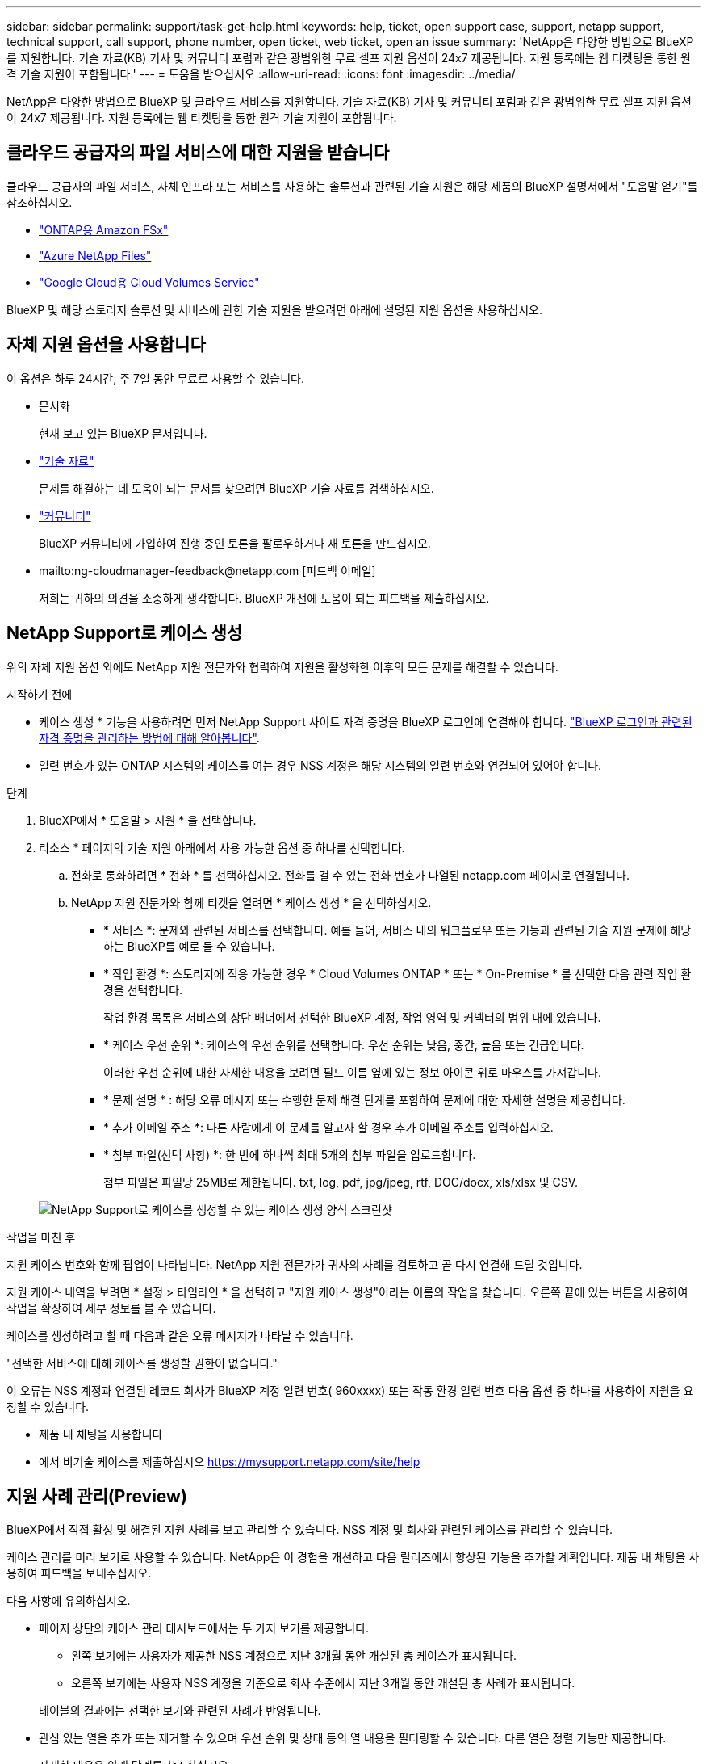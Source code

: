 ---
sidebar: sidebar 
permalink: support/task-get-help.html 
keywords: help, ticket, open support case, support, netapp support, technical support, call support, phone number, open ticket, web ticket, open an issue 
summary: 'NetApp은 다양한 방법으로 BlueXP를 지원합니다. 기술 자료(KB) 기사 및 커뮤니티 포럼과 같은 광범위한 무료 셀프 지원 옵션이 24x7 제공됩니다. 지원 등록에는 웹 티켓팅을 통한 원격 기술 지원이 포함됩니다.' 
---
= 도움을 받으십시오
:allow-uri-read: 
:icons: font
:imagesdir: ../media/


[role="lead"]
NetApp은 다양한 방법으로 BlueXP 및 클라우드 서비스를 지원합니다. 기술 자료(KB) 기사 및 커뮤니티 포럼과 같은 광범위한 무료 셀프 지원 옵션이 24x7 제공됩니다. 지원 등록에는 웹 티켓팅을 통한 원격 기술 지원이 포함됩니다.



== 클라우드 공급자의 파일 서비스에 대한 지원을 받습니다

클라우드 공급자의 파일 서비스, 자체 인프라 또는 서비스를 사용하는 솔루션과 관련된 기술 지원은 해당 제품의 BlueXP 설명서에서 "도움말 얻기"를 참조하십시오.

* link:https://docs.netapp.com/us-en/bluexp-fsx-ontap/start/concept-fsx-aws.html#getting-help["ONTAP용 Amazon FSx"^]
* link:https://docs.netapp.com/us-en/bluexp-azure-netapp-files/concept-azure-netapp-files.html#getting-help["Azure NetApp Files"^]
* link:https://docs.netapp.com/us-en/bluexp-cloud-volumes-service-gcp/concept-cvs-gcp.html#getting-help["Google Cloud용 Cloud Volumes Service"^]


BlueXP 및 해당 스토리지 솔루션 및 서비스에 관한 기술 지원을 받으려면 아래에 설명된 지원 옵션을 사용하십시오.



== 자체 지원 옵션을 사용합니다

이 옵션은 하루 24시간, 주 7일 동안 무료로 사용할 수 있습니다.

* 문서화
+
현재 보고 있는 BlueXP 문서입니다.

* https://kb.netapp.com/Cloud/BlueXP["기술 자료"^]
+
문제를 해결하는 데 도움이 되는 문서를 찾으려면 BlueXP 기술 자료를 검색하십시오.

* http://community.netapp.com/["커뮤니티"^]
+
BlueXP 커뮤니티에 가입하여 진행 중인 토론을 팔로우하거나 새 토론을 만드십시오.

* mailto:ng-cloudmanager-feedback@netapp.com [피드백 이메일]
+
저희는 귀하의 의견을 소중하게 생각합니다. BlueXP 개선에 도움이 되는 피드백을 제출하십시오.





== NetApp Support로 케이스 생성

위의 자체 지원 옵션 외에도 NetApp 지원 전문가와 협력하여 지원을 활성화한 이후의 모든 문제를 해결할 수 있습니다.

.시작하기 전에
* 케이스 생성 * 기능을 사용하려면 먼저 NetApp Support 사이트 자격 증명을 BlueXP 로그인에 연결해야 합니다. https://docs.netapp.com/us-en/bluexp-setup-admin/task-manage-user-credentials.html["BlueXP 로그인과 관련된 자격 증명을 관리하는 방법에 대해 알아봅니다"^].
* 일련 번호가 있는 ONTAP 시스템의 케이스를 여는 경우 NSS 계정은 해당 시스템의 일련 번호와 연결되어 있어야 합니다.


.단계
. BlueXP에서 * 도움말 > 지원 * 을 선택합니다.
. 리소스 * 페이지의 기술 지원 아래에서 사용 가능한 옵션 중 하나를 선택합니다.
+
.. 전화로 통화하려면 * 전화 * 를 선택하십시오. 전화를 걸 수 있는 전화 번호가 나열된 netapp.com 페이지로 연결됩니다.
.. NetApp 지원 전문가와 함께 티켓을 열려면 * 케이스 생성 * 을 선택하십시오.
+
*** * 서비스 *: 문제와 관련된 서비스를 선택합니다. 예를 들어, 서비스 내의 워크플로우 또는 기능과 관련된 기술 지원 문제에 해당하는 BlueXP를 예로 들 수 있습니다.
*** * 작업 환경 *: 스토리지에 적용 가능한 경우 * Cloud Volumes ONTAP * 또는 * On-Premise * 를 선택한 다음 관련 작업 환경을 선택합니다.
+
작업 환경 목록은 서비스의 상단 배너에서 선택한 BlueXP 계정, 작업 영역 및 커넥터의 범위 내에 있습니다.

*** * 케이스 우선 순위 *: 케이스의 우선 순위를 선택합니다. 우선 순위는 낮음, 중간, 높음 또는 긴급입니다.
+
이러한 우선 순위에 대한 자세한 내용을 보려면 필드 이름 옆에 있는 정보 아이콘 위로 마우스를 가져갑니다.

*** * 문제 설명 * : 해당 오류 메시지 또는 수행한 문제 해결 단계를 포함하여 문제에 대한 자세한 설명을 제공합니다.
*** * 추가 이메일 주소 *: 다른 사람에게 이 문제를 알고자 할 경우 추가 이메일 주소를 입력하십시오.
*** * 첨부 파일(선택 사항) *: 한 번에 하나씩 최대 5개의 첨부 파일을 업로드합니다.
+
첨부 파일은 파일당 25MB로 제한됩니다. txt, log, pdf, jpg/jpeg, rtf, DOC/docx, xls/xlsx 및 CSV.





+
image:https://raw.githubusercontent.com/NetAppDocs/bluexp-family/main/media/screenshot-create-case.png["NetApp Support로 케이스를 생성할 수 있는 케이스 생성 양식 스크린샷"]



.작업을 마친 후
지원 케이스 번호와 함께 팝업이 나타납니다. NetApp 지원 전문가가 귀사의 사례를 검토하고 곧 다시 연결해 드릴 것입니다.

지원 케이스 내역을 보려면 * 설정 > 타임라인 * 을 선택하고 "지원 케이스 생성"이라는 이름의 작업을 찾습니다. 오른쪽 끝에 있는 버튼을 사용하여 작업을 확장하여 세부 정보를 볼 수 있습니다.

케이스를 생성하려고 할 때 다음과 같은 오류 메시지가 나타날 수 있습니다.

"선택한 서비스에 대해 케이스를 생성할 권한이 없습니다."

이 오류는 NSS 계정과 연결된 레코드 회사가 BlueXP 계정 일련 번호( 960xxxx) 또는 작동 환경 일련 번호 다음 옵션 중 하나를 사용하여 지원을 요청할 수 있습니다.

* 제품 내 채팅을 사용합니다
* 에서 비기술 케이스를 제출하십시오 https://mysupport.netapp.com/site/help[]




== 지원 사례 관리(Preview)

BlueXP에서 직접 활성 및 해결된 지원 사례를 보고 관리할 수 있습니다. NSS 계정 및 회사와 관련된 케이스를 관리할 수 있습니다.

케이스 관리를 미리 보기로 사용할 수 있습니다. NetApp은 이 경험을 개선하고 다음 릴리즈에서 향상된 기능을 추가할 계획입니다. 제품 내 채팅을 사용하여 피드백을 보내주십시오.

다음 사항에 유의하십시오.

* 페이지 상단의 케이스 관리 대시보드에서는 두 가지 보기를 제공합니다.
+
** 왼쪽 보기에는 사용자가 제공한 NSS 계정으로 지난 3개월 동안 개설된 총 케이스가 표시됩니다.
** 오른쪽 보기에는 사용자 NSS 계정을 기준으로 회사 수준에서 지난 3개월 동안 개설된 총 사례가 표시됩니다.


+
테이블의 결과에는 선택한 보기와 관련된 사례가 반영됩니다.

* 관심 있는 열을 추가 또는 제거할 수 있으며 우선 순위 및 상태 등의 열 내용을 필터링할 수 있습니다. 다른 열은 정렬 기능만 제공합니다.
+
자세한 내용은 아래 단계를 참조하십시오.

* 케이스 수준별로 케이스 메모를 업데이트하거나 아직 종결 또는 미결 종결 상태가 아닌 케이스를 종결할 수 있습니다.


.단계
. BlueXP에서 * 도움말 > 지원 * 을 선택합니다.
. Case Management * 를 선택하고 메시지가 표시되면 NSS 계정을 BlueXP에 추가합니다.
+
케이스 관리 * 페이지에는 BlueXP 사용자 계정과 연결된 NSS 계정과 관련된 미해결 케이스가 표시됩니다. NSS 관리 * 페이지 상단에 나타나는 것과 동일한 NSS 계정입니다.

. 필요한 경우 테이블에 표시되는 정보를 수정합니다.
+
** 조직의 케이스 * 에서 * 보기 * 를 선택하여 회사와 관련된 모든 케이스를 봅니다.
** 정확한 날짜 범위를 선택하거나 다른 기간을 선택하여 날짜 범위를 수정합니다.
+
image:https://raw.githubusercontent.com/NetAppDocs/bluexp-family/main/media/screenshot-case-management-date-range.png["케이스 관리 페이지의 표 위에 있는 옵션 스크린샷으로 정확한 날짜 범위 또는 최근 7일, 30일 또는 3개월을 선택할 수 있습니다."]

** 열의 내용을 필터링합니다.
+
image:https://raw.githubusercontent.com/NetAppDocs/bluexp-family/main/media/screenshot-case-management-filter.png["활성 또는 종료와 같은 특정 상태와 일치하는 케이스를 필터링할 수 있는 상태 열의 필터 옵션 스크린샷"]

** 를 선택하여 테이블에 표시되는 열을 변경합니다 image:https://raw.githubusercontent.com/NetAppDocs/bluexp-family/main/media/icon-table-columns.png["테이블에 나타나는 더하기 아이콘입니다"] 표시할 열을 선택합니다.
+
image:https://raw.githubusercontent.com/NetAppDocs/bluexp-family/main/media/screenshot-case-management-columns.png["표에 표시할 수 있는 열을 보여 주는 스크린샷"]



. 를 선택하여 기존 케이스를 관리합니다 image:https://raw.githubusercontent.com/NetAppDocs/bluexp-family/main/media/icon-table-action.png["표의 마지막 열에 세 개의 점이 있는 아이콘"] 사용 가능한 옵션 중 하나를 선택합니다.
+
** * 사례 보기 *: 특정 케이스에 대한 전체 세부 정보를 봅니다.
** * 케이스 메모 업데이트 *: 문제에 대한 추가 세부 정보를 제공하거나 * 파일 업로드 * 를 선택하여 최대 5개의 파일을 첨부할 수 있습니다.
+
첨부 파일은 파일당 25MB로 제한됩니다. txt, log, pdf, jpg/jpeg, rtf, DOC/docx, xls/xlsx 및 CSV.

** * 케이스 종료 *: 케이스를 종료하는 이유에 대한 세부 정보를 제공하고 * 케이스 닫기 * 를 선택합니다.


+
image:https://raw.githubusercontent.com/NetAppDocs/bluexp-family/main/media/screenshot-case-management-actions.png["표의 마지막 열에서 메뉴를 선택한 후 수행할 수 있는 작업을 보여 주는 스크린샷"]


